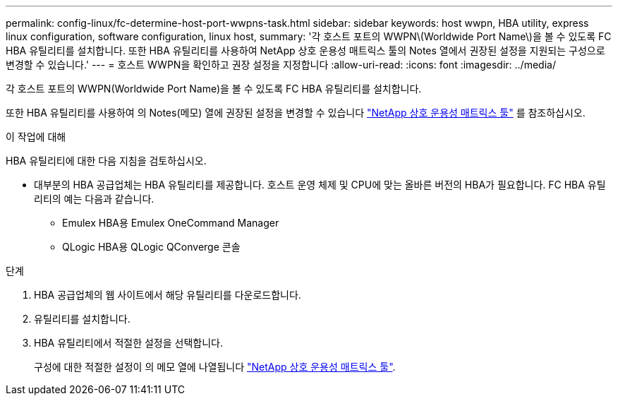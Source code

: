 ---
permalink: config-linux/fc-determine-host-port-wwpns-task.html 
sidebar: sidebar 
keywords: host wwpn, HBA utility, express linux configuration, software configuration, linux host, 
summary: '각 호스트 포트의 WWPN\(Worldwide Port Name\)을 볼 수 있도록 FC HBA 유틸리티를 설치합니다. 또한 HBA 유틸리티를 사용하여 NetApp 상호 운용성 매트릭스 툴의 Notes 열에서 권장된 설정을 지원되는 구성으로 변경할 수 있습니다.' 
---
= 호스트 WWPN을 확인하고 권장 설정을 지정합니다
:allow-uri-read: 
:icons: font
:imagesdir: ../media/


[role="lead"]
각 호스트 포트의 WWPN(Worldwide Port Name)을 볼 수 있도록 FC HBA 유틸리티를 설치합니다.

또한 HBA 유틸리티를 사용하여 의 Notes(메모) 열에 권장된 설정을 변경할 수 있습니다 https://mysupport.netapp.com/matrix["NetApp 상호 운용성 매트릭스 툴"^] 를 참조하십시오.

.이 작업에 대해
HBA 유틸리티에 대한 다음 지침을 검토하십시오.

* 대부분의 HBA 공급업체는 HBA 유틸리티를 제공합니다. 호스트 운영 체제 및 CPU에 맞는 올바른 버전의 HBA가 필요합니다. FC HBA 유틸리티의 예는 다음과 같습니다.
+
** Emulex HBA용 Emulex OneCommand Manager
** QLogic HBA용 QLogic QConverge 콘솔




.단계
. HBA 공급업체의 웹 사이트에서 해당 유틸리티를 다운로드합니다.
. 유틸리티를 설치합니다.
. HBA 유틸리티에서 적절한 설정을 선택합니다.
+
구성에 대한 적절한 설정이 의 메모 열에 나열됩니다 https://mysupport.netapp.com/matrix["NetApp 상호 운용성 매트릭스 툴"^].


